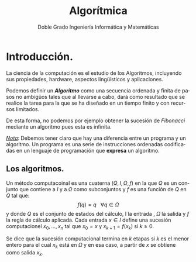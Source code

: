 
#+TITLE: Algorítmica
#+AUTHOR: Doble Grado Ingeniería Informática y Matemáticas
#+LANGUAGE: es
#+OPTIONS: toc:nil
#+latex_header: \usepackage[spanish]{babel}
#+latex_header: \usepackage[T1]{fontenc}
#+latex_header: \usepackage{amsmath}
#+latex_header: \usepackage[left=2.5cm,top=2cm,right=2.5cm,bottom=2.5cm]{geometry}
#+latex_header: \usemintedstyle{manni}
#+latex_header: \setminted{linenos=true}

#+BEGIN_SRC emacs-lisp :exports results :results silent
(require 'ox-latex)
(add-to-list 'org-latex-packages-alist '("" "minted"))
(setq org-latex-listings 'minted)
(setq org-latex-pdf-process
'("pdflatex —shell-escape %f"))
#+END_SRC

* Introducción.

La ciencia de la computación es el estudio de los Algoritmos, incluyendo sus propiedades, hardware, aspectos lingüísticos y aplicaciones.

Podemos definir un */Algoritmo/* como una secuencia ordenada y finita de pasos no ambigüos tales que al llevarse a cabo, dará como resultado que se realice la tarea para la que se ha diseñado en un tiempo finito y con recursos limitados.

De esta forma, no podemos por ejemplo obtener la sucesión de /Fibonacci/ mediante un algoritmo pues esta es infinita.

/_Nota_/: Debemos tener claro que hay una diferencia entre un programa y un algoritmo. Un programa es una serie de instrucciones ordenadas codificadas en un lenguaje de programación que *expresa* un algoritmo.

** Los algoritmos.

Un método computacoinal es una cuaterna $(Q,I,\Omega,f)$ en la que $Q$ es un conjunto que contiene a $I$ y a $\Omega$ como subconjuntos y $f$ es una función de $Q$ en $Q$ tal que:
\[
f(q) = q \ \ \ \forall q \in \Omega
\]
y donde $Q$ es el conjunto de estados del cálculo, I la entrada , $\Omega$ la salida y $f$ la regla de cálculo aplicada. Cada entrada $x\in I$ define una sucesión computacionel $x_0,...,x_n$ tal que $x_0 = x$ y $x_{k+1}=f(x_k)$ si $k\geq 0$.

Se dice que la sucesión computacional termina en $k$ etapas si $k$ es el menor entero para el cual $x_k$ está en $\Omega$ y en esa caso, a partir de $x$ se obtiene como salida $x_k$.
